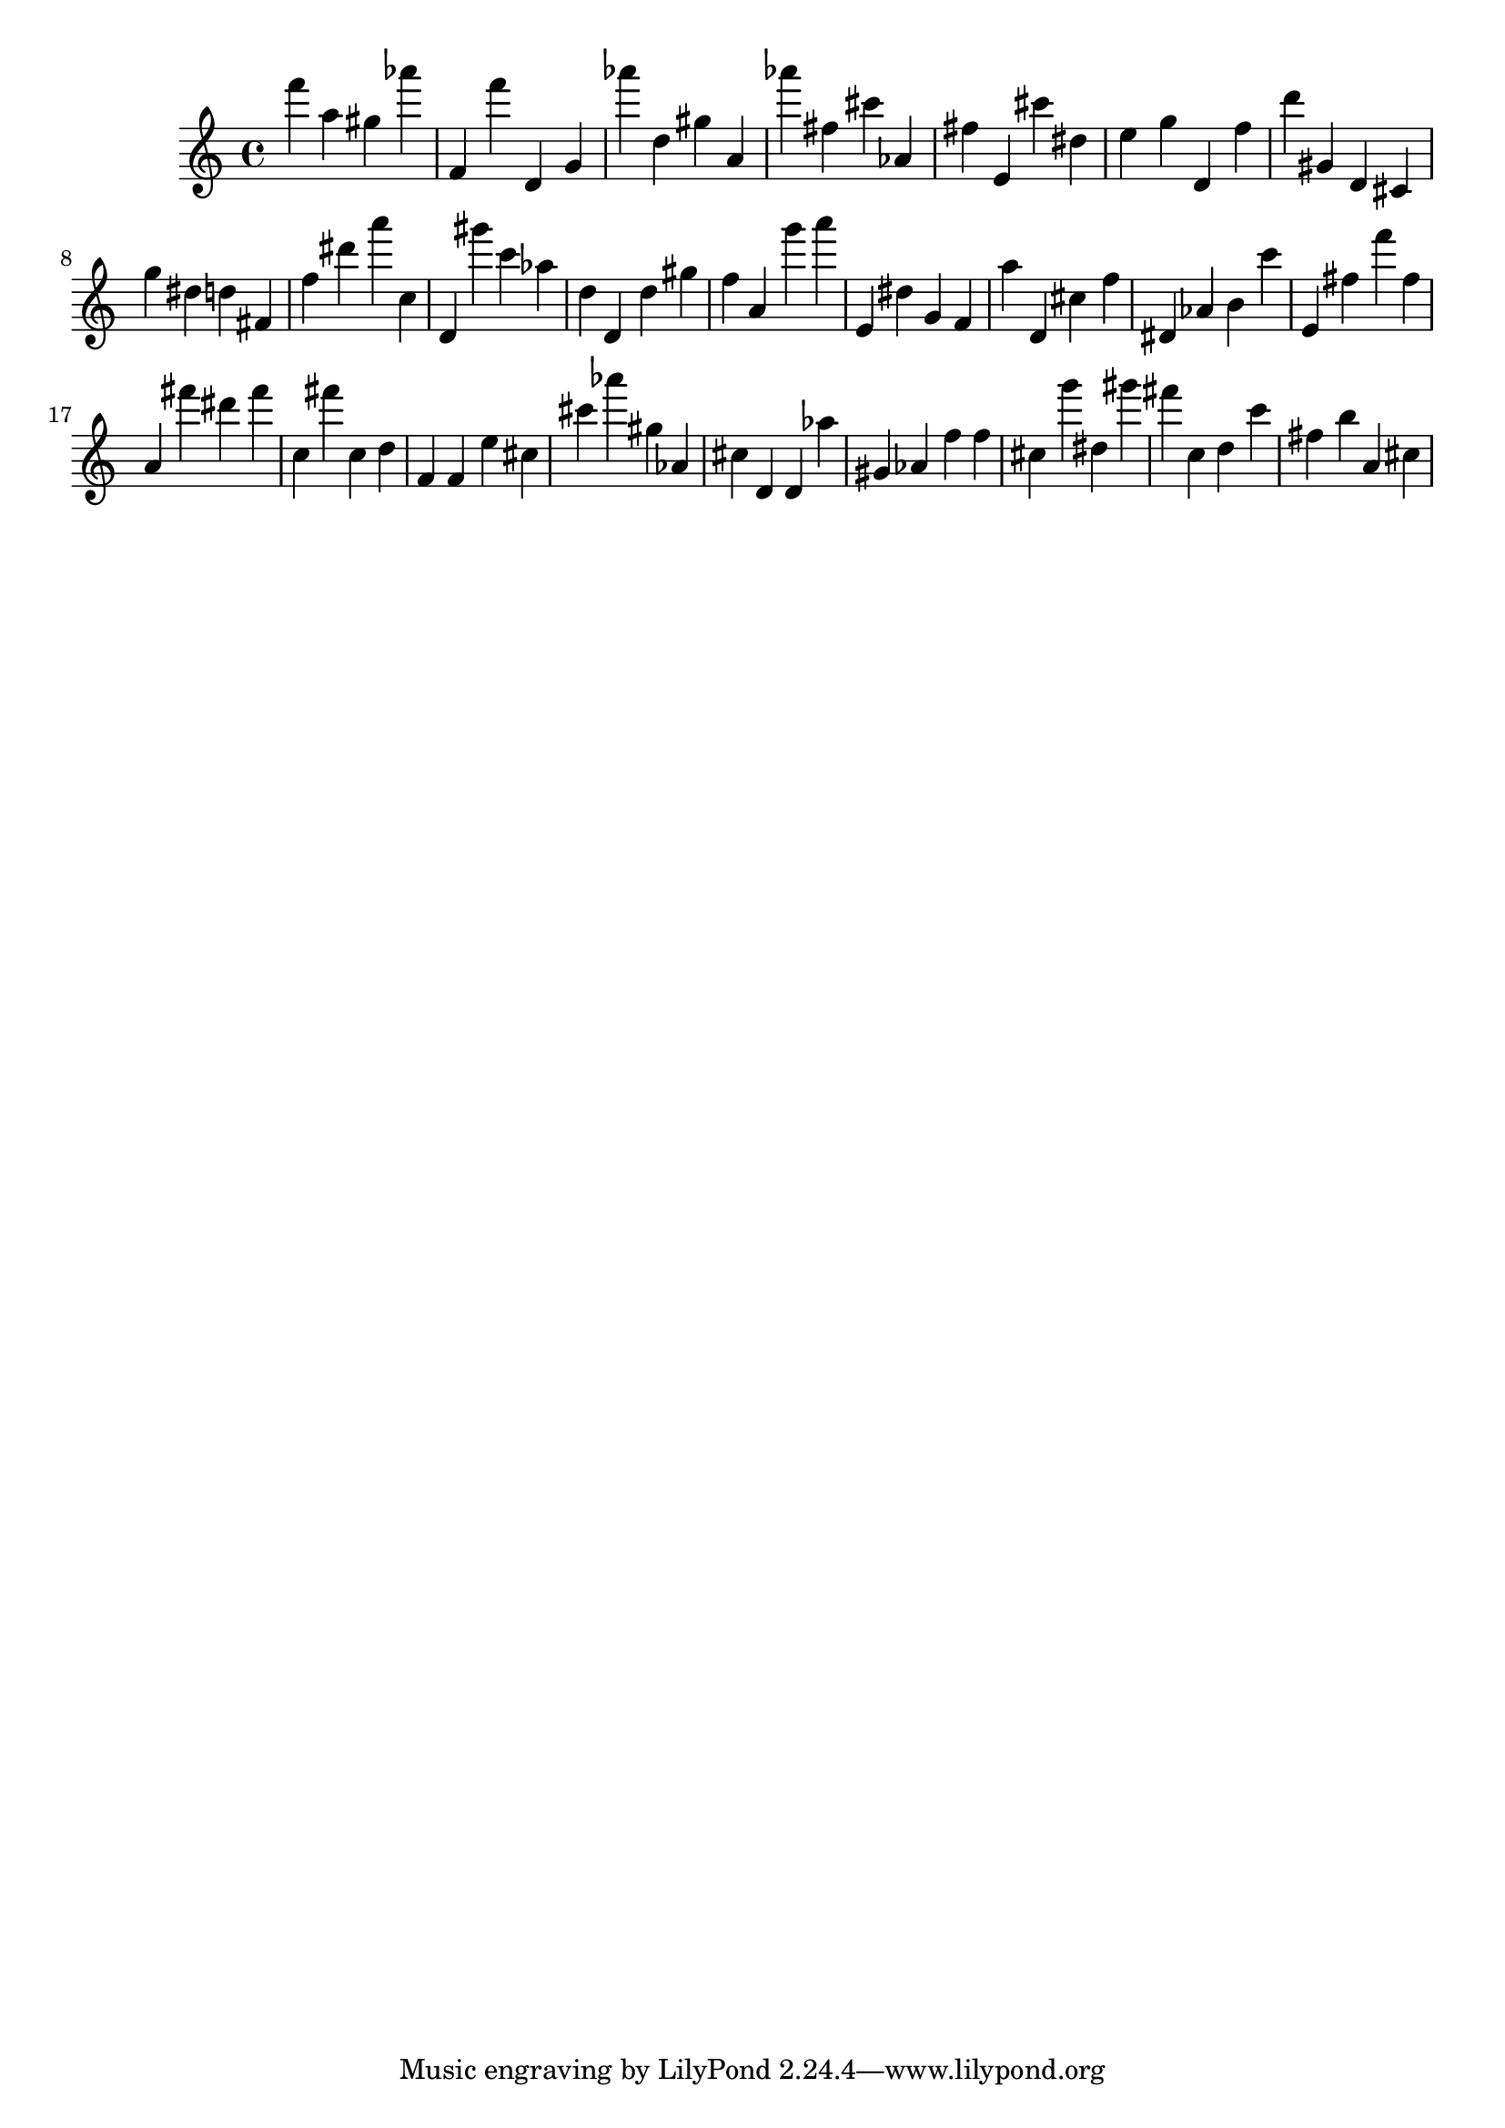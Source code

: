 \version "2.18.2"

\score {

{

\clef treble
f''' a'' gis'' as''' f' f''' d' g' as''' d'' gis'' a' as''' fis'' cis''' as' fis'' e' cis''' dis'' e'' g'' d' f'' d''' gis' d' cis' g'' dis'' d'' fis' f'' dis''' a''' c'' d' gis''' c''' as'' d'' d' d'' gis'' f'' a' g''' a''' e' dis'' g' f' a'' d' cis'' f'' dis' as' b' c''' e' fis'' f''' fis'' a' fis''' dis''' fis''' c'' fis''' c'' d'' f' f' e'' cis'' cis''' as''' gis'' as' cis'' d' d' as'' gis' as' f'' f'' cis'' g''' dis'' gis''' fis''' c'' d'' c''' fis'' b'' a' cis'' 
}

 \midi { }
 \layout { }
}